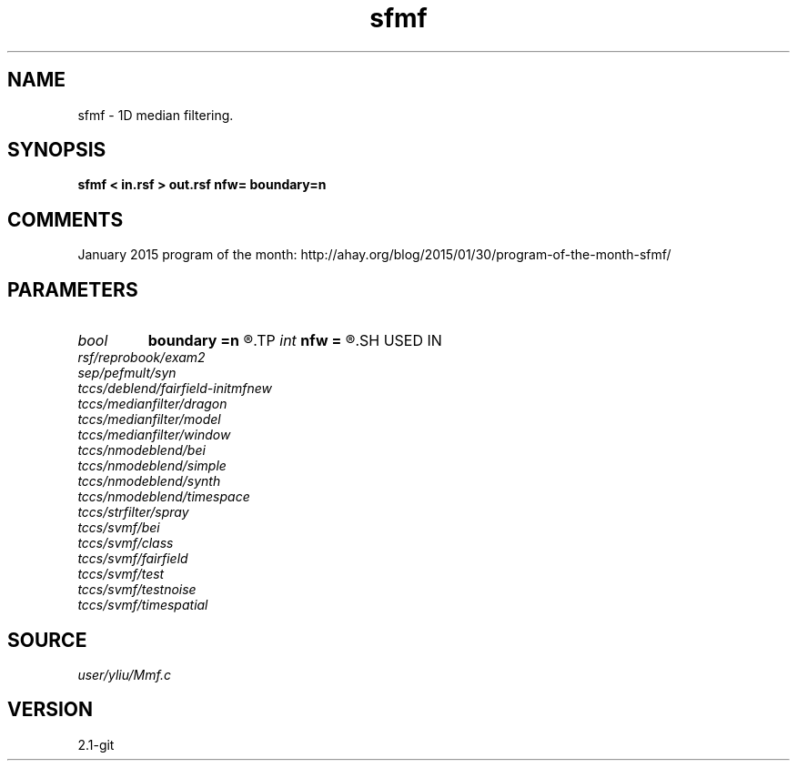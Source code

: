.TH sfmf 1  "APRIL 2019" Madagascar "Madagascar Manuals"
.SH NAME
sfmf \- 1D median filtering. 
.SH SYNOPSIS
.B sfmf < in.rsf > out.rsf nfw= boundary=n
.SH COMMENTS

January 2015 program of the month:
http://ahay.org/blog/2015/01/30/program-of-the-month-sfmf/

.SH PARAMETERS
.PD 0
.TP
.I bool   
.B boundary
.B =n
.R  [y/n]	if y, boundary is data, whereas zero
.TP
.I int    
.B nfw
.B =
.R  	filter-window length (positive and odd integer)
.SH USED IN
.TP
.I rsf/reprobook/exam2
.TP
.I sep/pefmult/syn
.TP
.I tccs/deblend/fairfield-initmfnew
.TP
.I tccs/medianfilter/dragon
.TP
.I tccs/medianfilter/model
.TP
.I tccs/medianfilter/window
.TP
.I tccs/nmodeblend/bei
.TP
.I tccs/nmodeblend/simple
.TP
.I tccs/nmodeblend/synth
.TP
.I tccs/nmodeblend/timespace
.TP
.I tccs/strfilter/spray
.TP
.I tccs/svmf/bei
.TP
.I tccs/svmf/class
.TP
.I tccs/svmf/fairfield
.TP
.I tccs/svmf/test
.TP
.I tccs/svmf/testnoise
.TP
.I tccs/svmf/timespatial
.SH SOURCE
.I user/yliu/Mmf.c
.SH VERSION
2.1-git
